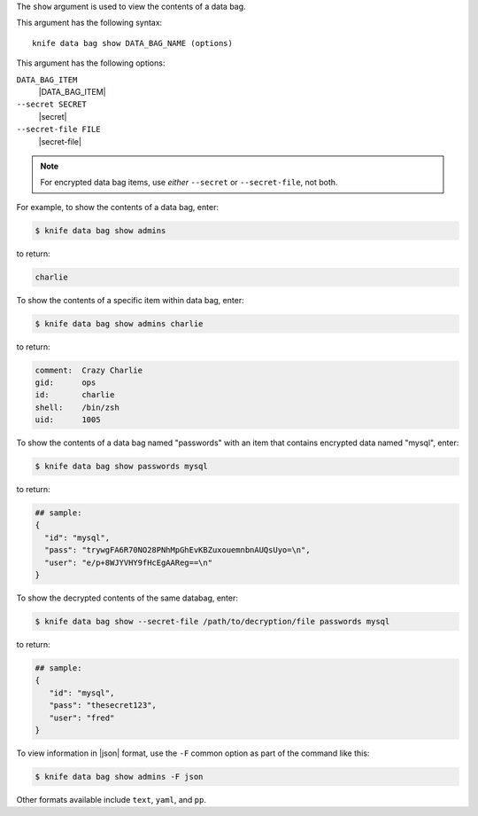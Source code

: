 .. The contents of this file are included in multiple topics.
.. This file describes a command or a sub-command for Knife.
.. This file should not be changed in a way that hinders its ability to appear in multiple documentation sets.


The ``show`` argument is used to view the contents of a data bag.

This argument has the following syntax::

   knife data bag show DATA_BAG_NAME (options)

This argument has the following options:

``DATA_BAG_ITEM``
   |DATA_BAG_ITEM|

``--secret SECRET``
   |secret|

``--secret-file FILE``
   |secret-file|

.. note::  For encrypted data bag items, use *either* ``--secret`` or ``--secret-file``, not both.

For example, to show the contents of a data bag, enter:

.. code-block:: bash

   $ knife data bag show admins

to return:

.. code-block:: bash

   charlie 

To show the contents of a specific item within data bag, enter:

.. code-block:: bash

   $ knife data bag show admins charlie

to return:

.. code-block:: bash

   comment:  Crazy Charlie
   gid:      ops
   id:       charlie
   shell:    /bin/zsh
   uid:      1005

To show the contents of a data bag named "passwords" with an item that contains encrypted data named "mysql", enter:

.. code-block:: bash

   $ knife data bag show passwords mysql

to return:

.. code-block:: javascript

   ## sample:
   {
     "id": "mysql",
     "pass": "trywgFA6R70NO28PNhMpGhEvKBZuxouemnbnAUQsUyo=\n",
     "user": "e/p+8WJYVHY9fHcEgAAReg==\n"
   }

To show the decrypted contents of the same databag, enter:

.. code-block:: bash

   $ knife data bag show --secret-file /path/to/decryption/file passwords mysql

to return:

.. code-block:: javascript

   ## sample:
   {
      "id": "mysql",
      "pass": "thesecret123",
      "user": "fred"
   }

To view information in |json| format, use the ``-F`` common option as part of the command like this:

.. code-block:: bash

   $ knife data bag show admins -F json

Other formats available include ``text``, ``yaml``, and ``pp``.
